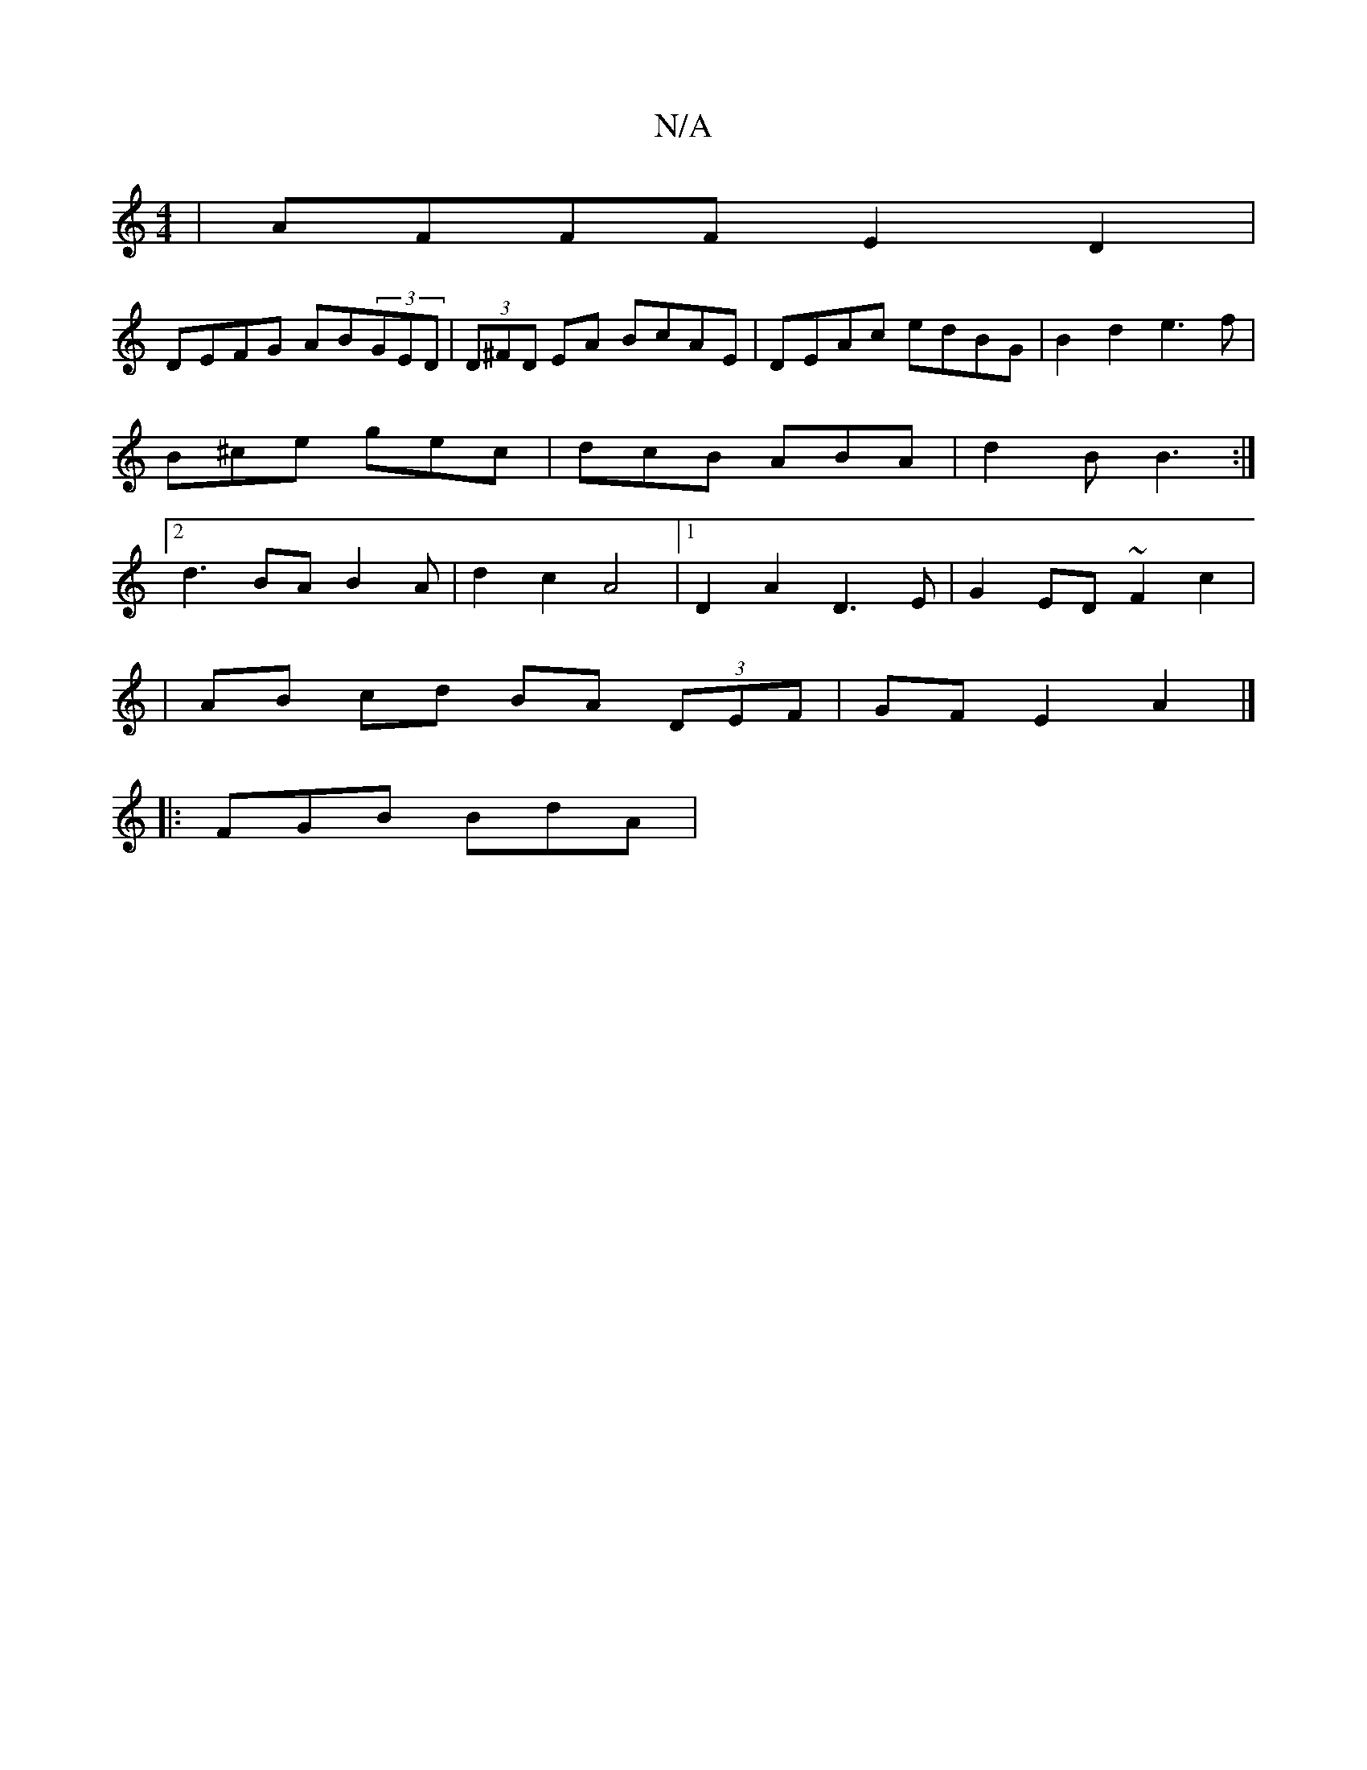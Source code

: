 X:1
T:N/A
M:4/4
R:N/A
K:Cmajor
| AFFF E2 D2 |
DEFG AB(3GED | (3D^FD EA BcAE | DEAc edBG | B2 d2 e3 f | B^ce gec | dcB ABA | d2 B B3 :|2 d3 BA B2 A | d2 c2 A4 |1 D2 A2 D3 E | G2ED ~F2 c2 |
|AB cd BA (3DEF | GFE2 A2 |] 
|: FGB BdA |1